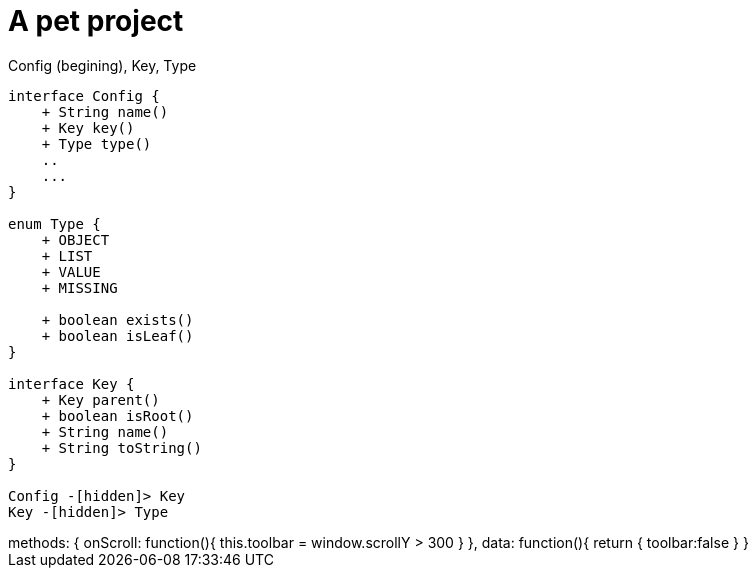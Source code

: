 ///////////////////////////////////////////////////////////////////////////////

    Copyright (c) 2018 Oracle and/or its affiliates. All rights reserved.

    Licensed under the Apache License, Version 2.0 (the "License");
    you may not use this file except in compliance with the License.
    You may obtain a copy of the License at

        http://www.apache.org/licenses/LICENSE-2.0

    Unless required by applicable law or agreed to in writing, software
    distributed under the License is distributed on an "AS IS" BASIS,
    WITHOUT WARRANTIES OR CONDITIONS OF ANY KIND, either express or implied.
    See the License for the specific language governing permissions and
    limitations under the License.

///////////////////////////////////////////////////////////////////////////////

= Pet project
:doctitle: A pet project
:description: A wonderful project about nothing at all
:keywords: keyword1, keyword2, keyword3
:custom-layout: home

++++
<div>
++++

[plantuml, config/Config_Key_Type, png, title="Config (begining), Key, Type", align="center"]
----
interface Config {
    + String name()
    + Key key()
    + Type type()
    ..
    ...
}

enum Type {
    + OBJECT
    + LIST
    + VALUE
    + MISSING

    + boolean exists()
    + boolean isLeaf()
}

interface Key {
    + Key parent()
    + boolean isRoot()
    + String name()
    + String toString()
}

Config -[hidden]> Key
Key -[hidden]> Type
----

++++
</div>
++++

[.vue-bindings]
++++
methods: {
    onScroll: function(){
        this.toolbar = window.scrollY > 300
    }
},
data: function(){
    return {
        toolbar:false
    }
}
++++
